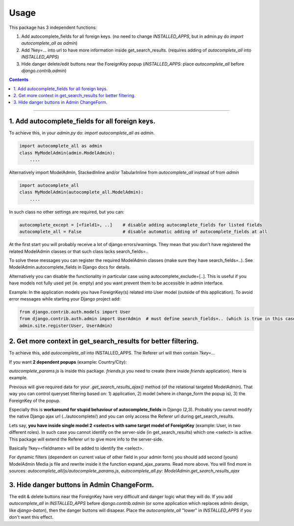 =====
Usage
=====

This package has 3 independent functions:

1. Add autocomplete_fields for all foreign keys. (no need to change `INSTALLED_APPS`, but in admin.py do `import autocomplete_all as admin`)

2. Add ?key=... into url to have more information inside get_search_results. (requires adding of `autocomplete_all` into `INSTALLED_APPS`)

3. Hide danger delete/edit buttons near the ForeignKey popup (`INSTALLED_APPS`: place `autocomplete_all` before `django.contrib.admin`)


.. contents:: Contents
--------------

1. Add autocomplete_fields for all foreign keys.
---------------------------------------------

To achieve this, in your `admin.py` do: `import autocomplete_all as admin`.

.. code-block:: python

    import autocomplete_all as admin
    class MyModelAdmin(admin.ModelAdmin):
        ....

Alternatively import ModelAdmin, StackedInline and/or TabularInline from `autocomplete_all` instead of from `admin`

.. code-block:: python

    import autocomplete_all
    class MyModelAdmin(autocomplete_all.ModelAdmin):
        ....

In such class no other settings are required, but you can:

.. code-block:: python

    autocomplete_except = [<field1>, ..]    # disable adding autocomplete_fields for listed fields
    autocomplete_all = False                # disable automatic adding of autocomplete_fields at all

At the first start you will probably receive a lot of django errors/warnings.
They mean that you don't have registered the related ModelAdmin classes or that such class lacks search_fields=..

To solve these messages you can register the required ModelAdmin classes (make sure they have search_fields=..). See ModelAdmin.autocomplete_fields in Django docs for details.

Alternatively you can disable the functionality in particular case using autocomplete_exclude=[..]. This is useful if you have models not fully used yet (ie. empty) and you want prevent them to be accessible in admin interface.


Example:
In the application models you have ForeignKey(s) related into User model (outside of this application).
To avoid error messages while starting your Django project add:

.. code-block:: python

    from django.contrib.auth.models import User
    from django.contrib.auth.admin import UserAdmin  # must define search_fields=.. (which is true in this case)
    admin.site.register(User, UserAdmin)


2. Get more context in get_search_results for better filtering.
---------------------------------------------------------------

To achieve this, add `autocomplete_all` into INSTALLED_APPS. The Referer url will then contain `?key=...`

If you want **2 dependent popups** (example: Country/City):

.. code-block:: python
    # from django.contrib import admin
    import autocomplete_all as admin

    from .models import City, Country, Friend


    @admin.register(Country)
    class CountryAdmin(admin.ModelAdmin):
        search_fields = ('name',)


    @admin.register(City)                                                                # Target admin (searches for popup options)
    class CityAdmin(admin.ModelAdmin):
        search_fields = ('name',)

        def get_search_results_ajax(self, queryset, referer, key, urlparams):
            if referer.startswith('friends/friend/'):   # <app>/<model>/  # model of the Source admin (which has popup)
                if key == 'id_city':                    # <field ~ foreignkey>
                    queryset = queryset.filter(country=urlparams['country'][0])
            return queryset


    @admin.register(Friend)
    class FriendAdmin(admin.ModelAdmin):
        search_fields = ('nick',)

        class Media:
            js = ('autocomplete_all/js/autocomplete_params.js', 'friends/js/friend.js')   # Source admin

`autocomplete_params.js` is inside this package. `friends.js` you need to create (here inside `friends` application). Here is example.

.. code-block:: guess
    function expand_ajax_params($, key) {
        return '&country=' + $('#id_country').val();
    }

Previous will give required data for your `.get_search_results_ajax()` method (of the relational targeted ModelAdmin).
That way you can control queryset filtering based on: 1) application, 2) model (where in change_form the popup is), 3) the ForeignKey of the popup.


Especially this is **workaround for stupid behaviour of autocomplete_fields** in Django (2,3).
Probably you cannot modify the native Django ajax url (../autocomplete/) and you can only access the Referer url during get_search_results.

Lets say, **you have inside single model 2 <select>s with same target model of ForeignKey** (example: User, in two different roles).
In such case you cannot identify on the server-side (in get_search_results) which one <select> is active.
This package will extend the Referer url to give more info to the server-side.

Basically ?key=<fieldname> will be added to identify the <select>.

For dynamic filters (dependent on current value of other field in your admin form) you should add second (yours) ModelAdmin Media js file and rewrite inside it the function expand_ajax_params.
Read more above. You will find more in sources: `autocomplete_all/js/autocomplete_params.js`, `autocomplete_all.py: ModelAdmin.get_search_results_ajax`


3. Hide danger buttons in Admin ChangeForm.
-------------------------------------------

The edit & delete buttons near the ForeignKey have very difficult and danger logic what they will do.
If you add `autocomplete_all` in `INSTALLED_APPS` before `django.contrib.admin` (or some application which replaces admin design, like `django-baton`),
then the danger buttons will disapear. Place the `autocomplete_all` "lower" in `INSTALLED_APPS` if you don't want this effect.
